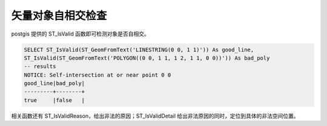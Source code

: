 矢量对象自相交检查
-----------------------

postgis 提供的 ST_IsValid 函数即可检测对象是否自相交。

.. code:: SQL

    SELECT ST_IsValid(ST_GeomFromText('LINESTRING(0 0, 1 1)')) As good_line,
    ST_IsValid(ST_GeomFromText('POLYGON((0 0, 1 1, 1 2, 1 1, 0 0))')) As bad_poly
    -- results
    NOTICE: Self-intersection at or near point 0 0
    good_line|bad_poly|
    ---------+--------+
    true     |false   |

相关函数还有 ST_IsValidReason，给出非法的原因；ST_IsValidDetail 给出非法原因的同时，定位到具体的非法空间位置。


